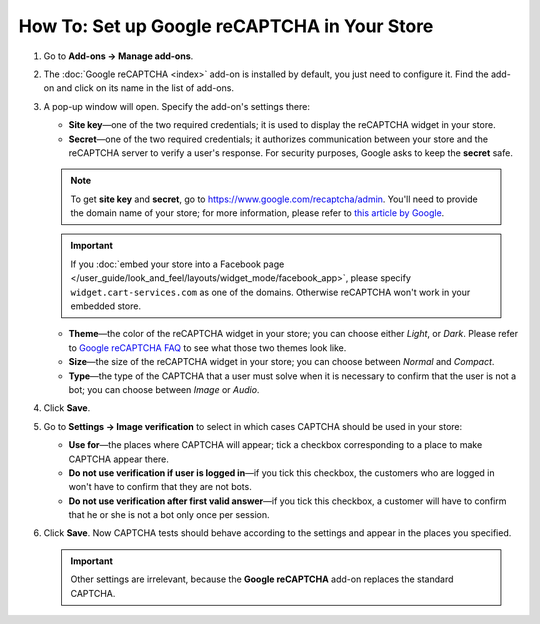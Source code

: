 *********************************************
How To: Set up Google reCAPTCHA in Your Store
*********************************************

#. Go to **Add-ons → Manage add-ons**.

#. The :doc:`Google reCAPTCHA <index>` add-on is installed by default, you just need to configure it. Find the add-on and click on its name in the list of add-ons.

   .. image:: img/google_recaptcha_addon.png
       :align: center
       :alt: The Google reCAPTCHA add-on in CS-Cart and Multi-Vendor.

#. A pop-up window will open. Specify the add-on's settings there:

   * **Site key**—one of the two required credentials; it is used to display the reCAPTCHA widget in your store.

   * **Secret**—one of the two required credentials; it authorizes communication between your store and the reCAPTCHA server to verify a user's response. For security purposes, Google asks to keep the **secret** safe.

   .. note::

       To get **site key** and **secret**, go to `https://www.google.com/recaptcha/admin <https://www.google.com/recaptcha/admin>`_. You'll need to provide the domain name of your store; for more information, please refer to `this article by Google <https://developers.google.com/recaptcha/docs/domain_validation>`_.

   .. important::

       If you :doc:`embed your store into a Facebook page </user_guide/look_and_feel/layouts/widget_mode/facebook_app>`, please specify ``widget.cart-services.com`` as one of the domains. Otherwise reCAPTCHA won't work in your embedded store.

   * **Theme**—the color of the reCAPTCHA widget in your store; you can choose either *Light*, or *Dark*. Please refer to `Google reCAPTCHA FAQ <https://developers.google.com/recaptcha/docs/faq#can-i-customize-the-recaptcha-widget>`_ to see what those two themes look like.

   * **Size**—the size of the reCAPTCHA widget in your store; you can choose between *Normal* and *Compact*. 

   * **Type**—the type of the CAPTCHA that a user must solve when it is necessary to confirm that the user is not a bot; you can choose between *Image* or *Audio*. 

#. Click **Save**.

   .. image:: img/google_recaptcha_settings.png
       :align: center
       :alt: The settings of the Google reCAPTCHA add-on.

#. Go to **Settings → Image verification** to select in which cases CAPTCHA should be used in your store:

   * **Use for**—the places where CAPTCHA will appear; tick a checkbox corresponding to a place to make CAPTCHA appear there.

   * **Do not use verification if user is logged in**—if you tick this checkbox, the customers who are logged in won't have to confirm that they are not bots. 

   * **Do not use verification after first valid answer**—if you tick this checkbox, a customer will have to confirm that he or she is not a bot only once per session.

#. Click **Save**. Now CAPTCHA tests should behave according to the settings and appear in the places you specified.

   .. important::

       Other settings are irrelevant, because the **Google reCAPTCHA** add-on replaces the standard CAPTCHA.

   .. image:: img/image_verification.png
       :align: center
       :alt: The settings that determine when to show a CAPTCHA.
